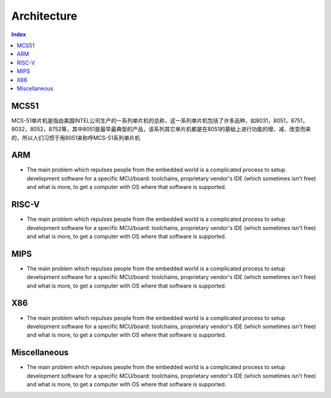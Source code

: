 .. _architecture:

Architecture
=======================

.. contents:: Index
    :local:


MCS51
----------

MCS-51单片机是指由美国INTEL公司生产的一系列单片机的总称，这一系列单片机包括了许多品种，如8031，8051，8751，8032，8052，8752等，其中8051是最早最典型的产品，该系列其它单片机都是在8051的基础上进行功能的增、减、改变而来的，所以人们习惯于用8051来称呼MCS-51系列单片机

ARM
-----------

* The main problem which repulses people from the embedded world is a complicated
  process to setup development software for a specific MCU/board: toolchains,
  proprietary vendor's IDE (which sometimes isn't free) and what is more,
  to get a computer with OS where that software is supported.


RISC-V
-----------

* The main problem which repulses people from the embedded world is a complicated
  process to setup development software for a specific MCU/board: toolchains,
  proprietary vendor's IDE (which sometimes isn't free) and what is more,
  to get a computer with OS where that software is supported.


MIPS
-----------

* The main problem which repulses people from the embedded world is a complicated
  process to setup development software for a specific MCU/board: toolchains,
  proprietary vendor's IDE (which sometimes isn't free) and what is more,
  to get a computer with OS where that software is supported.

X86
-----------

* The main problem which repulses people from the embedded world is a complicated
  process to setup development software for a specific MCU/board: toolchains,
  proprietary vendor's IDE (which sometimes isn't free) and what is more,
  to get a computer with OS where that software is supported.

Miscellaneous
-----------

* The main problem which repulses people from the embedded world is a complicated
  process to setup development software for a specific MCU/board: toolchains,
  proprietary vendor's IDE (which sometimes isn't free) and what is more,
  to get a computer with OS where that software is supported.
